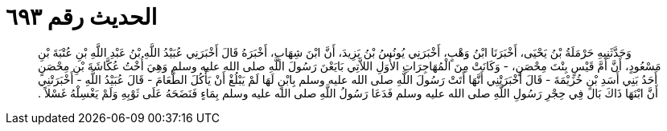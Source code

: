
= الحديث رقم ٦٩٣

[quote.hadith]
وَحَدَّثَنِيهِ حَرْمَلَةُ بْنُ يَحْيَى، أَخْبَرَنَا ابْنُ وَهْبٍ، أَخْبَرَنِي يُونُسُ بْنُ يَزِيدَ، أَنَّ ابْنَ شِهَابٍ، أَخْبَرَهُ قَالَ أَخْبَرَنِي عُبَيْدُ اللَّهِ بْنُ عَبْدِ اللَّهِ بْنِ عُتْبَةَ بْنِ مَسْعُودٍ، أَنَّ أَمَّ قَيْسٍ بِنْتَ مِحْصَنٍ، - وَكَانَتْ مِنَ الْمُهَاجِرَاتِ الأُوَلِ اللاَّتِي بَايَعْنَ رَسُولَ اللَّهِ صلى الله عليه وسلم وَهِيَ أُخْتُ عُكَّاشَةَ بْنِ مِحْصَنٍ أَحَدُ بَنِي أَسَدِ بْنِ خُزَيْمَةَ - قَالَ أَخْبَرَتْنِي أَنَّهَا أَتَتْ رَسُولَ اللَّهِ صلى الله عليه وسلم بِابْنٍ لَهَا لَمْ يَبْلُغْ أَنْ يَأْكُلَ الطَّعَامَ - قَالَ عُبَيْدُ اللَّهِ - أَخْبَرَتْنِي أَنَّ ابْنَهَا ذَاكَ بَالَ فِي حِجْرِ رَسُولِ اللَّهِ صلى الله عليه وسلم فَدَعَا رَسُولُ اللَّهِ صلى الله عليه وسلم بِمَاءٍ فَنَضَحَهُ عَلَى ثَوْبِهِ وَلَمْ يَغْسِلْهُ غَسْلاً ‏.‏